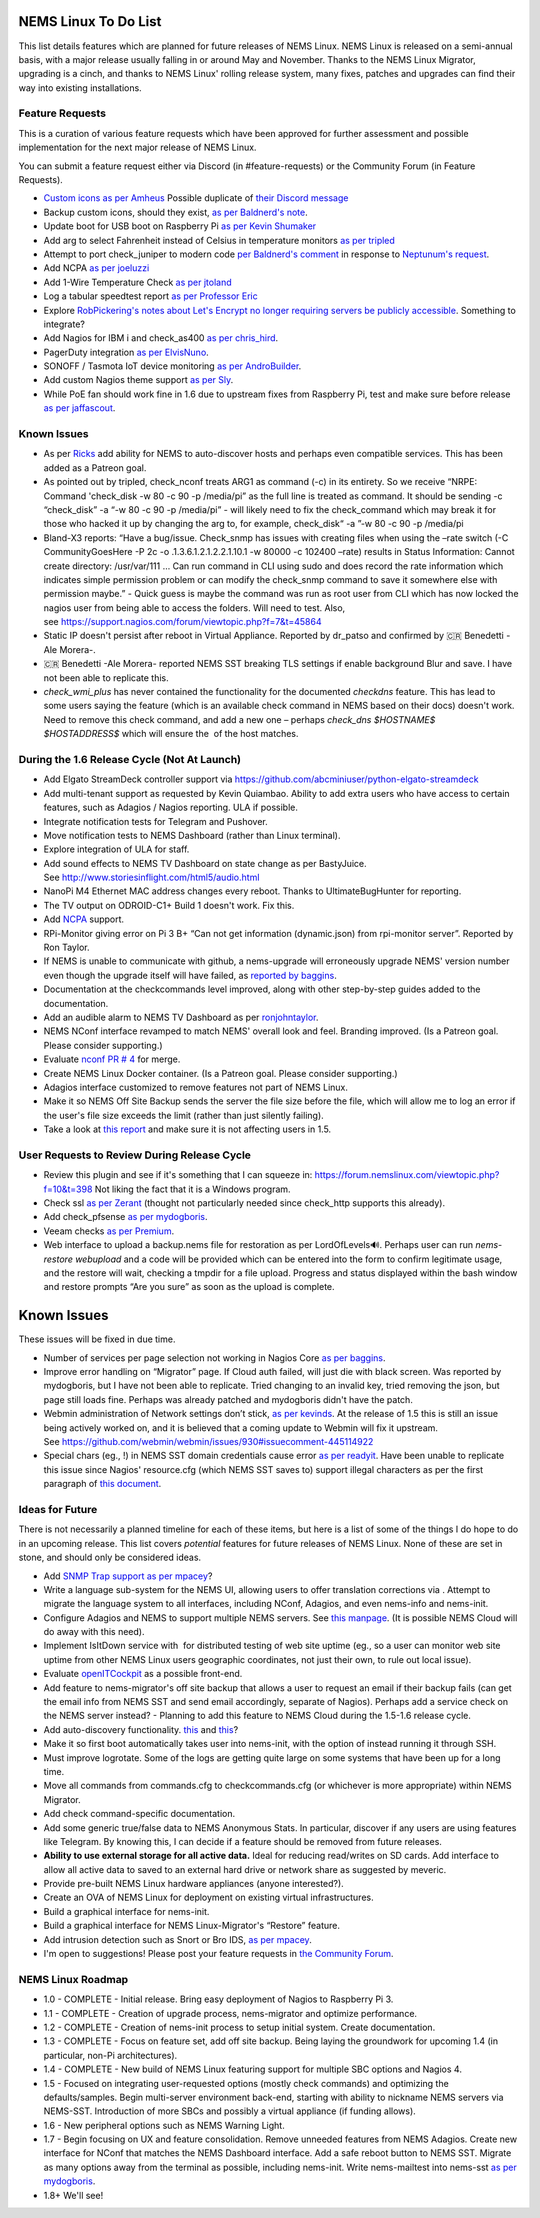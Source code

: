 NEMS Linux To Do List
=====================

This list details features which are planned for future releases of NEMS
Linux. NEMS Linux is released on a semi-annual basis, with a major
release usually falling in or around May and November. Thanks to the
NEMS Linux Migrator, upgrading is a cinch, and thanks to NEMS Linux'
rolling release system, many fixes, patches and upgrades can find their
way into existing installations.

Feature Requests
----------------

This is a curation of various feature requests which have been approved for
further assessment and possible implementation for the next major release of
NEMS Linux.

You can submit a feature request either via Discord (in
#feature-requests) or the Community Forum (in Feature Requests).

-  `Custom icons as per
   Amheus <https://forum.nemslinux.com/viewtopic.php?f=10&t=733&p=3265#p3265>`__ Possible duplicate of `their Discord message <https://discord.com/channels/501816361706717184/654697565937205278/721028392602042410>`__
-  Backup custom icons, should they exist, `as per Baldnerd's note <https://discord.com/channels/501816361706717184/654697565937205278/743125075267682494>`__.
-  Update boot for USB boot on Raspberry Pi `as per Kevin Shumaker <https://www.youtube.com/watch?v=5SlgWl7u1Fw&lc=Ugyi8p9iDQ67vPe5ohp4AaABAg>`__
-  Add arg to select Fahrenheit instead of Celsius in temperature monitors `as per tripled <https://discord.com/channels/501816361706717184/654697565937205278/714953695783026840>`__
-  Attempt to port check_juniper to modern code `per Baldnerd's comment <https://discord.com/channels/501816361706717184/654697565937205278/743479405908852758>`__ in response to `Neptunum's request <https://discord.com/channels/501816361706717184/654697565937205278/687335872370049044>`__.
-  Add NCPA `as per joeluzzi <https://discord.com/channels/501816361706717184/654697565937205278/779073216051150868>`__
-  Add 1-Wire Temperature Check `as per jtoland <https://discord.com/channels/501816361706717184/654697565937205278/785477192892940338>`__
-  Log a tabular speedtest report `as per Professor Eric <https://discord.com/channels/501816361706717184/654697565937205278/785579865713803324>`__
-  Explore `RobPickering's notes about Let's Encrypt no longer requiring servers be publicly accessible <https://discord.com/channels/501816361706717184/654697565937205278/791760428186861590>`__. Something to integrate?
-  Add Nagios for IBM i and check_as400 `as per chris_hird <https://discord.com/channels/501816361706717184/654697565937205278/798658298512932955>`__.
-  PagerDuty integration `as per ElvisNuno <https://discord.com/channels/501816361706717184/654697565937205278/807482477027000411>`__.
-  SONOFF / Tasmota IoT device monitoring `as per AndroBuilder <https://discord.com/channels/501816361706717184/654697565937205278/810547542076424232>`__.
-  Add custom Nagios theme support `as per Sly <https://discord.com/channels/501816361706717184/654697565937205278/840230232959090748>`__.
-  While PoE fan should work fine in 1.6 due to upstream fixes from Raspberry Pi, test and make sure before release `as per jaffascout <https://forum.nemslinux.com/viewtopic.php?p=3545>`__.

Known Issues
------------

-  As
   per `Ricks <https://forum.nemslinux.com/viewtopic.php?f=10&t=707>`__ add
   ability for NEMS to auto-discover hosts and perhaps even compatible
   services. This has been added as a Patreon goal.
-  As pointed out by tripled, check_nconf treats ARG1 as command (-c) in
   its entirety. So we receive “NRPE: Command 'check_disk -w 80 -c 90 -p
   /media/pi” as the full line is treated as command. It should be
   sending -c “check_disk” -a “-w 80 -c 90 -p /media/pi” - will likely
   need to fix the check_command which may break it for those who hacked
   it up by changing the arg to, for example, check_disk“ -a ”-w 80 -c
   90 -p /media/pi
-  Bland-X3 reports: “Have a bug/issue. Check_snmp has issues with
   creating files when using the –rate switch (-C CommunityGoesHere -P
   2c -o .1.3.6.1.2.1.2.2.1.10.1 -w 80000 -c 102400 –rate) results in
   Status Information: Cannot create directory: /usr/var/111 … Can run
   command in CLI using sudo and does record the rate information which
   indicates simple permission problem or can modify the check_snmp
   command to save it somewhere else with permission maybe.” - Quick
   guess is maybe the command was run as root user from CLI which has
   now locked the nagios user from being able to access the folders.
   Will need to test. Also,
   see https://support.nagios.com/forum/viewtopic.php?f=7&t=45864
-  Static IP doesn't persist after reboot in Virtual Appliance. Reported
   by dr_patso and confirmed by 🇨🇷 Benedetti -Ale Morera-.
-  🇨🇷 Benedetti -Ale Morera- reported NEMS SST breaking TLS settings if
   enable background Blur and save. I have not been able to replicate
   this.
-  *check_wmi_plus* has never contained the functionality for the
   documented *checkdns* feature. This has lead to some users saying the
   feature (which is an available check command in NEMS based on their
   docs) doesn't work. Need to remove this check command, and add a new
   one – perhaps *check_dns $HOSTNAME$ $HOSTADDRESS$* which will ensure
   the  of the host matches.

During the 1.6 Release Cycle (Not At Launch)
--------------------------------------------

-  Add Elgato StreamDeck controller support
   via https://github.com/abcminiuser/python-elgato-streamdeck
-  Add multi-tenant support as requested by Kevin Quiambao. Ability to
   add extra users who have access to certain features, such as Adagios
   / Nagios reporting. ULA if possible.
-  Integrate notification tests for Telegram and Pushover.
-  Move notification tests to NEMS Dashboard (rather than Linux
   terminal).
-  Explore integration of ULA for staff.
-  Add sound effects to NEMS TV Dashboard on state change as per
   BastyJuice. See http://www.storiesinflight.com/html5/audio.html
-  NanoPi M4 Ethernet MAC address changes every reboot. Thanks to
   UltimateBugHunter for reporting.
-  The TV output on ODROID-C1+ Build 1 doesn't work. Fix this.
-  Add `NCPA <https://www.nagios.org/ncpa/?__hstc=189745844.6f4567e25069d3a733d5058a22c1187e.1566995089857.1566995089857.1567168833486.2&__hssc=189745844.2.1567168833486&__hsfp=4019080588#downloads>`__ support.
-  RPi-Monitor giving error on Pi 3 B+ “Can not get information
   (dynamic.json) from rpi-monitor server”. Reported by Ron Taylor.
-  If NEMS is unable to communicate with github, a nems-upgrade will
   erroneously upgrade NEMS' version number even though the upgrade
   itself will have failed, as `reported by
   baggins <https://forum.nemslinux.com/viewtopic.php?f=9&t=93>`__.
-  Documentation at the checkcommands level improved, along with other
   step-by-step guides added to the documentation.
-  Add an audible alarm to NEMS TV Dashboard as
   per `ronjohntaylor <https://forum.nemslinux.com/viewtopic.php?f=10&t=406>`__.
-  NEMS NConf interface revamped to match NEMS' overall look and feel.
   Branding improved. (Is a Patreon goal. Please consider supporting.)
-  Evaluate `nconf PR #
   4 <https://github.com/Cat5TV/nconf/pull/4>`__ for merge.
-  Create NEMS Linux Docker container. (Is a Patreon goal. Please
   consider supporting.)
-  Adagios interface customized to remove features not part of NEMS
   Linux.
-  Make it so NEMS Off Site Backup sends the server the file size before
   the file, which will allow me to log an error if the user's file size
   exceeds the limit (rather than just silently failing).
-  Take a look at `this
   report <https://forum.nemslinux.com/viewtopic.php?f=38&t=405>`__ and make sure
   it is not affecting users in 1.5.

User Requests to Review During Release Cycle
--------------------------------------------

-  Review this plugin and see if it's something that I can squeeze
   in: https://forum.nemslinux.com/viewtopic.php?f=10&t=398 Not liking the fact
   that it is a Windows program.
-  Check ssl `as per
   Zerant <https://forum.nemslinux.com/viewtopic.php?f=10&t=425>`__ (thought not
   particularly needed since check_http supports this already).
-  Add check_pfsense `as per
   mydogboris <https://forum.nemslinux.com/viewtopic.php?f=10&t=412&p=2391&hilit=pfsense#p2391>`__.
-  Veeam checks `as per
   Premium <https://forum.nemslinux.com/viewtopic.php?f=10&t=398&p=3336&hilit=veeam#p3336>`__.
-  Web interface to upload a backup.nems file for restoration as per
   LordOfLevels🔊. Perhaps user can run *nems-restore webupload* and a
   code will be provided which can be entered into the form to confirm
   legitimate usage, and the restore will wait, checking a tmpdir for a
   file upload. Progress and status displayed within the bash window and
   restore prompts “Are you sure” as soon as the upload is complete.

.. _known-issues-1:

Known Issues
============

These issues will be fixed in due time.

-  Number of services per page selection not working in Nagios Core `as
   per baggins <https://forum.nemslinux.com/viewtopic.php?f=38&t=95&p=745&hilit=results#p745>`__.
-  Improve error handling on “Migrator” page. If Cloud auth failed, will
   just die with black screen. Was reported by mydogboris, but I have
   not been able to replicate. Tried changing to an invalid key, tried
   removing the json, but page still loads fine. Perhaps was already
   patched and mydogboris didn't have the patch.
-  Webmin administration of Network settings don’t stick, `as per
   kevinds <https://forum.nemslinux.com/viewtopic.php?f=9&t=69&p=608&hilit=webmin#p608>`__. At
   the release of 1.5 this is still an issue being actively worked on,
   and it is believed that a coming update to Webmin will fix it
   upstream.
   See https://github.com/webmin/webmin/issues/930#issuecomment-445114922
-  Special chars (eg., !) in NEMS SST domain credentials cause error `as
   per
   readyit <https://forum.nemslinux.com/viewtopic.php?f=9&t=337&p=2290&hilit=wmi+scripts#p2290>`__.
   Have been unable to replicate this issue since Nagios' resource.cfg
   (which NEMS SST saves to) support illegal characters as per the first
   paragraph of `this
   document <https://assets.nagios.com/downloads/nagiosxi/docs/Understanding-User-Macros.pdf?_ga=2.174107234.1367194829.1546285277-1305860468.1511033783>`__.

Ideas for Future
----------------

There is not necessarily a planned timeline for each of these items, but
here is a list of some of the things I do hope to do in an upcoming
release. This list covers *potential* features for future releases of
NEMS Linux. None of these are set in stone, and should only be
considered ideas.

-  Add `SNMP Trap
   support <https://assets.nagios.com/downloads/nagioscore/docs/nagioscore/4/en/int-snmptrap.html>`__ `as
   per mpacey <https://forum.nemslinux.com/viewtopic.php?f=10&t=92&p=2842&hilit=intrusion#p2842>`__?
-  Write a language sub-system for the NEMS UI, allowing users to offer
   translation corrections via . Attempt to migrate the language system
   to all interfaces, including NConf, Adagios, and even nems-info and
   nems-init.
-  Configure Adagios and NEMS to support multiple NEMS servers.
   See `this
   manpage <https://github.com/opinkerfi/adagios/wiki/Users-guide>`__.
   (It is possible NEMS Cloud will do away with this need).
-  Implement IsItDown service with  for distributed testing of web site
   uptime (eg., so a user can monitor web site uptime from other NEMS
   Linux users geographic coordinates, not just their own, to rule out
   local issue).
-  Evaluate `openITCockpit <https://github.com/it-novum/openITCOCKPIT>`__ as
   a possible front-end.
-  Add feature to nems-migrator's off site backup that allows a user to
   request an email if their backup fails (can get the email info from
   NEMS SST and send email accordingly, separate of Nagios). Perhaps add
   a service check on the NEMS server instead? - Planning to add this
   feature to NEMS Cloud during the 1.5-1.6 release cycle.
-  Add auto-discovery
   functionality. `this <https://vanheusden.com/java/ScanToNag/>`__ and `this <https://exchange.nagios.org/directory/Addons/Configuration/Auto-2DDiscovery>`__?
-  Make it so first boot automatically takes user into nems-init, with
   the option of instead running it through SSH.
-  Must improve logrotate. Some of the logs are getting quite large on
   some systems that have been up for a long time.
-  Move all commands from commands.cfg to checkcommands.cfg (or
   whichever is more appropriate) within NEMS Migrator.
-  Add check command-specific documentation.
-  Add some generic true/false data to NEMS Anonymous Stats. In
   particular, discover if any users are using features like Telegram.
   By knowing this, I can decide if a feature should be removed from
   future releases.
-  **Ability to use external storage for all active data.** Ideal for
   reducing read/writes on SD cards. Add interface to allow all active
   data to saved to an external hard drive or network share as suggested
   by meveric.
-  Provide pre-built NEMS Linux hardware appliances (anyone
   interested?).
-  Create an OVA of NEMS Linux for deployment on existing virtual
   infrastructures.
-  Build a graphical interface for nems-init.
-  Build a graphical interface for NEMS Linux-Migrator's “Restore”
   feature.
-  Add intrusion detection such as Snort or Bro IDS, `as per
   mpacey <https://forum.nemslinux.com/viewtopic.php?f=10&t=92&p=715&hilit=snort#p715>`__.
-  I'm open to suggestions! Please post your feature requests in `the
   Community Forum <https://forum.nemslinux.com/viewforum.php?f=8>`__.

NEMS Linux Roadmap
------------------

-  1.0 - COMPLETE - Initial release. Bring easy deployment of Nagios to
   Raspberry Pi 3.
-  1.1 - COMPLETE - Creation of upgrade process, nems-migrator and
   optimize performance.
-  1.2 - COMPLETE - Creation of nems-init process to setup initial
   system. Create documentation.
-  1.3 - COMPLETE - Focus on feature set, add off site backup. Being
   laying the groundwork for upcoming 1.4 (in particular, non-Pi
   architectures).
-  1.4 - COMPLETE - New build of NEMS Linux featuring support for
   multiple SBC options and Nagios 4.
-  1.5 - Focused on integrating user-requested options (mostly check
   commands) and optimizing the defaults/samples. Begin multi-server
   environment back-end, starting with ability to nickname NEMS servers
   via NEMS-SST. Introduction of more SBCs and possibly a virtual
   appliance (if funding allows).
-  1.6 - New peripheral options such as NEMS Warning Light.
-  1.7 - Begin focusing on UX and feature consolidation. Remove unneeded
   features from NEMS Adagios. Create new interface for NConf that
   matches the NEMS Dashboard interface. Add a safe reboot button to
   NEMS SST. Migrate as many options away from the terminal as possible,
   including nems-init. Write nems-mailtest into nems-sst `as per
   mydogboris <https://forum.nemslinux.com/viewtopic.php?f=10&t=372&p=2178&hilit=nems+mailtest#p2178>`__.
-  1.8+ We'll see!

